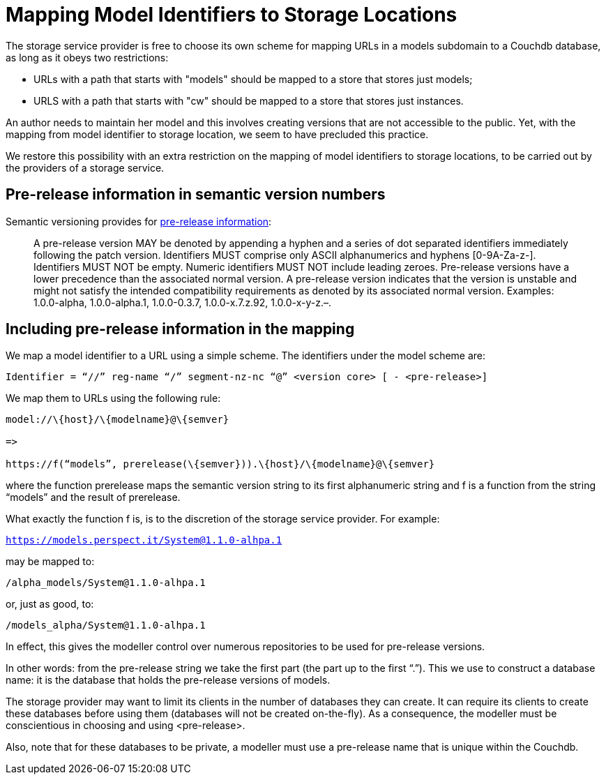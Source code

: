
= Mapping Model Identifiers to Storage Locations

The storage service provider is free to choose its own scheme for mapping URLs in a models subdomain to a Couchdb database, as long as it obeys two restrictions:

* URLs with a path that starts with "models" should be mapped to a store that stores just models;
* URLS with a path that starts with "cw" should be mapped to a store that stores just instances.

An author needs to maintain her model and this involves creating versions that are not accessible to the public. Yet, with the mapping from model identifier to storage location, we seem to have precluded this practice.

We restore this possibility with an extra restriction on the mapping of model identifiers to storage locations, to be carried out by the providers of a storage service.

== Pre-release information in semantic version numbers

Semantic versioning provides for https://semver.org/#spec-item-9[pre-release information]:

[quote]
A pre-release version MAY be denoted by appending a hyphen and a series of dot separated identifiers immediately following the patch version. Identifiers MUST comprise only ASCII alphanumerics and hyphens [0-9A-Za-z-]. Identifiers MUST NOT be empty. Numeric identifiers MUST NOT include leading zeroes. Pre-release versions have a lower precedence than the associated normal version. A pre-release version indicates that the version is unstable and might not satisfy the intended compatibility requirements as denoted by its associated normal version. Examples: 1.0.0-alpha, 1.0.0-alpha.1, 1.0.0-0.3.7, 1.0.0-x.7.z.92, 1.0.0-x-y-z.–.

== Including pre-release information in the mapping

We map a model identifier to a URL using a simple scheme. The identifiers under the model scheme are:

[code]
----
Identifier = “//” reg-name “/” segment-nz-nc “@” <version core> [ - <pre-release>]
----

We map them to URLs using the following rule:

[code]
----
model://\{host}/\{modelname}@\{semver}

=>

https://f(“models”, prerelease(\{semver})).\{host}/\{modelname}@\{semver}
----

where the function prerelease maps the semantic version string to its first alphanumeric string and f is a function from the string “models” and the result of prerelease.

What exactly the function f is, is to the discretion of the storage service provider. For example:

`https://models.perspect.it/System@1.1.0-alhpa.1`

may be mapped to:

`/alpha_models/System@1.1.0-alhpa.1`

or, just as good, to:

`/models_alpha/System@1.1.0-alhpa.1`

In effect, this gives the modeller control over numerous repositories to be used for pre-release versions.

In other words: from the pre-release string we take the first part (the part up to the first “.”). This we use to construct a database name: it is the database that holds the pre-release versions of models.

The storage provider may want to limit its clients in the number of databases they can create. It can require its clients to create these databases before using them (databases will not be created on-the-fly). As a consequence, the modeller must be conscientious in choosing and using <pre-release>.

Also, note that for these databases to be private, a modeller must use a pre-release name that is unique within the Couchdb.

